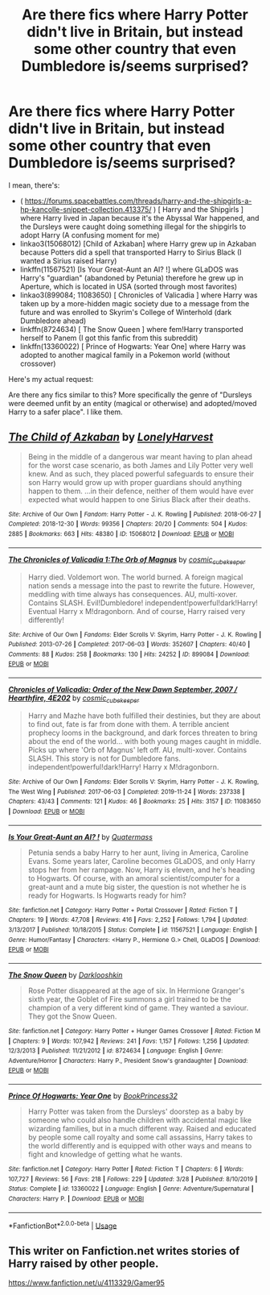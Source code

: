 #+TITLE: Are there fics where Harry Potter didn't live in Britain, but instead some other country that even Dumbledore is/seems surprised?

* Are there fics where Harry Potter didn't live in Britain, but instead some other country that even Dumbledore is/seems surprised?
:PROPERTIES:
:Author: RowanSkie
:Score: 5
:DateUnix: 1595854864.0
:DateShort: 2020-Jul-27
:FlairText: Request
:END:
I mean, there's:

- ( [[https://forums.spacebattles.com/threads/harry-and-the-shipgirls-a-hp-kancolle-snippet-collection.413375/]] ) [ Harry and the Shipgirls ] where Harry lived in Japan because it's the Abyssal War happened, and the Dursleys were caught doing something illegal for the shipgirls to adopt Harry (A confusing moment for me)
- linkao3(15068012) [Child of Azkaban] where Harry grew up in Azkaban because Potters did a spell that transported Harry to Sirius Black (I wanted a Sirius raised Harry)
- linkffn(11567521) [Is Your Great-Aunt an AI? !] where GLaDOS was Harry's "guardian" (abandoned by Petunia) therefore he grew up in Aperture, which is located in USA (sorted through most favorites)
- linkao3(899084; 11083650) [ Chronicles of Valicadia ] where Harry was taken up by a more-hidden magic society due to a message from the future and was enrolled to Skyrim's College of Winterhold (dark Dumbledore ahead)
- linkffn(8724634) [ The Snow Queen ] where fem!Harry transported herself to Panem (I got this fanfic from this subreddit)
- linkffn(13360022) [ Prince of Hogwarts: Year One] where Harry was adopted to another magical family in a Pokemon world (without crossover)

Here's my actual request:

Are there any fics similar to this? More specifically the genre of "Dursleys were deemed unfit by an entity (magical or otherwise) and adopted/moved Harry to a safer place". I like them.


** [[https://archiveofourown.org/works/15068012][*/The Child of Azkaban/*]] by [[https://www.archiveofourown.org/users/LonelyHarvest/pseuds/LonelyHarvest][/LonelyHarvest/]]

#+begin_quote
  Being in the middle of a dangerous war meant having to plan ahead for the worst case scenario, as both James and Lily Potter very well knew. And as such, they placed powerful safeguards to ensure their son Harry would grow up with proper guardians should anything happen to them. ...in their defence, neither of them would have ever expected what would happen to one Sirius Black after their deaths.
#+end_quote

^{/Site/:} ^{Archive} ^{of} ^{Our} ^{Own} ^{*|*} ^{/Fandom/:} ^{Harry} ^{Potter} ^{-} ^{J.} ^{K.} ^{Rowling} ^{*|*} ^{/Published/:} ^{2018-06-27} ^{*|*} ^{/Completed/:} ^{2018-12-30} ^{*|*} ^{/Words/:} ^{99356} ^{*|*} ^{/Chapters/:} ^{20/20} ^{*|*} ^{/Comments/:} ^{504} ^{*|*} ^{/Kudos/:} ^{2885} ^{*|*} ^{/Bookmarks/:} ^{663} ^{*|*} ^{/Hits/:} ^{48380} ^{*|*} ^{/ID/:} ^{15068012} ^{*|*} ^{/Download/:} ^{[[https://archiveofourown.org/downloads/15068012/The%20Child%20of%20Azkaban.epub?updated_at=1594449337][EPUB]]} ^{or} ^{[[https://archiveofourown.org/downloads/15068012/The%20Child%20of%20Azkaban.mobi?updated_at=1594449337][MOBI]]}

--------------

[[https://archiveofourown.org/works/899084][*/The Chronicles of Valicadia 1:The Orb of Magnus/*]] by [[https://www.archiveofourown.org/users/cosmic_cube_keeper/pseuds/cosmic_cube_keeper][/cosmic_cube_keeper/]]

#+begin_quote
  Harry died. Voldemort won. The world burned. A foreign magical nation sends a message into the past to rewrite the future. However, meddling with time always has consequences. AU, multi-xover. Contains SLASH. Evil!Dumbledore! independent!powerful!dark!Harry! Eventual Harry x M!dragonborn. And of course, Harry raised very differently!
#+end_quote

^{/Site/:} ^{Archive} ^{of} ^{Our} ^{Own} ^{*|*} ^{/Fandoms/:} ^{Elder} ^{Scrolls} ^{V:} ^{Skyrim,} ^{Harry} ^{Potter} ^{-} ^{J.} ^{K.} ^{Rowling} ^{*|*} ^{/Published/:} ^{2013-07-26} ^{*|*} ^{/Completed/:} ^{2017-06-03} ^{*|*} ^{/Words/:} ^{352607} ^{*|*} ^{/Chapters/:} ^{40/40} ^{*|*} ^{/Comments/:} ^{88} ^{*|*} ^{/Kudos/:} ^{258} ^{*|*} ^{/Bookmarks/:} ^{130} ^{*|*} ^{/Hits/:} ^{24252} ^{*|*} ^{/ID/:} ^{899084} ^{*|*} ^{/Download/:} ^{[[https://archiveofourown.org/downloads/899084/The%20Chronicles%20of.epub?updated_at=1561321727][EPUB]]} ^{or} ^{[[https://archiveofourown.org/downloads/899084/The%20Chronicles%20of.mobi?updated_at=1561321727][MOBI]]}

--------------

[[https://archiveofourown.org/works/11083650][*/Chronicles of Valicadia: Order of the New Dawn September, 2007 / Hearthfire, 4E202/*]] by [[https://www.archiveofourown.org/users/cosmic_cube_keeper/pseuds/cosmic_cube_keeper][/cosmic_cube_keeper/]]

#+begin_quote
  Harry and Mazhe have both fulfilled their destinies, but they are about to find out, fate is far from done with them. A terrible ancient prophecy looms in the background, and dark forces threaten to bring about the end of the world... with both young mages caught in middle. Picks up where 'Orb of Magnus' left off. AU, multi-xover. Contains SLASH. This story is not for Dumbledore fans. independent!powerful!dark!Harry! Harry x M!dragonborn.
#+end_quote

^{/Site/:} ^{Archive} ^{of} ^{Our} ^{Own} ^{*|*} ^{/Fandoms/:} ^{Elder} ^{Scrolls} ^{V:} ^{Skyrim,} ^{Harry} ^{Potter} ^{-} ^{J.} ^{K.} ^{Rowling,} ^{The} ^{West} ^{Wing} ^{*|*} ^{/Published/:} ^{2017-06-03} ^{*|*} ^{/Completed/:} ^{2019-11-24} ^{*|*} ^{/Words/:} ^{237338} ^{*|*} ^{/Chapters/:} ^{43/43} ^{*|*} ^{/Comments/:} ^{121} ^{*|*} ^{/Kudos/:} ^{46} ^{*|*} ^{/Bookmarks/:} ^{25} ^{*|*} ^{/Hits/:} ^{3157} ^{*|*} ^{/ID/:} ^{11083650} ^{*|*} ^{/Download/:} ^{[[https://archiveofourown.org/downloads/11083650/Chronicles%20of%20Valicadia.epub?updated_at=1574606423][EPUB]]} ^{or} ^{[[https://archiveofourown.org/downloads/11083650/Chronicles%20of%20Valicadia.mobi?updated_at=1574606423][MOBI]]}

--------------

[[https://www.fanfiction.net/s/11567521/1/][*/Is Your Great-Aunt an AI? !/*]] by [[https://www.fanfiction.net/u/6716408/Quatermass][/Quatermass/]]

#+begin_quote
  Petunia sends a baby Harry to her aunt, living in America, Caroline Evans. Some years later, Caroline becomes GLaDOS, and only Harry stops her from her rampage. Now, Harry is eleven, and he's heading to Hogwarts. Of course, with an amoral scientist/computer for a great-aunt and a mute big sister, the question is not whether he is ready for Hogwarts. Is Hogwarts ready for him?
#+end_quote

^{/Site/:} ^{fanfiction.net} ^{*|*} ^{/Category/:} ^{Harry} ^{Potter} ^{+} ^{Portal} ^{Crossover} ^{*|*} ^{/Rated/:} ^{Fiction} ^{T} ^{*|*} ^{/Chapters/:} ^{19} ^{*|*} ^{/Words/:} ^{47,708} ^{*|*} ^{/Reviews/:} ^{416} ^{*|*} ^{/Favs/:} ^{2,252} ^{*|*} ^{/Follows/:} ^{1,794} ^{*|*} ^{/Updated/:} ^{3/13/2017} ^{*|*} ^{/Published/:} ^{10/18/2015} ^{*|*} ^{/Status/:} ^{Complete} ^{*|*} ^{/id/:} ^{11567521} ^{*|*} ^{/Language/:} ^{English} ^{*|*} ^{/Genre/:} ^{Humor/Fantasy} ^{*|*} ^{/Characters/:} ^{<Harry} ^{P.,} ^{Hermione} ^{G.>} ^{Chell,} ^{GLaDOS} ^{*|*} ^{/Download/:} ^{[[http://www.ff2ebook.com/old/ffn-bot/index.php?id=11567521&source=ff&filetype=epub][EPUB]]} ^{or} ^{[[http://www.ff2ebook.com/old/ffn-bot/index.php?id=11567521&source=ff&filetype=mobi][MOBI]]}

--------------

[[https://www.fanfiction.net/s/8724634/1/][*/The Snow Queen/*]] by [[https://www.fanfiction.net/u/2675104/Darklooshkin][/Darklooshkin/]]

#+begin_quote
  Rose Potter disappeared at the age of six. In Hermione Granger's sixth year, the Goblet of Fire summons a girl trained to be the champion of a very different kind of game. They wanted a saviour. They got the Snow Queen.
#+end_quote

^{/Site/:} ^{fanfiction.net} ^{*|*} ^{/Category/:} ^{Harry} ^{Potter} ^{+} ^{Hunger} ^{Games} ^{Crossover} ^{*|*} ^{/Rated/:} ^{Fiction} ^{M} ^{*|*} ^{/Chapters/:} ^{9} ^{*|*} ^{/Words/:} ^{107,942} ^{*|*} ^{/Reviews/:} ^{241} ^{*|*} ^{/Favs/:} ^{1,157} ^{*|*} ^{/Follows/:} ^{1,256} ^{*|*} ^{/Updated/:} ^{12/3/2013} ^{*|*} ^{/Published/:} ^{11/21/2012} ^{*|*} ^{/id/:} ^{8724634} ^{*|*} ^{/Language/:} ^{English} ^{*|*} ^{/Genre/:} ^{Adventure/Horror} ^{*|*} ^{/Characters/:} ^{Harry} ^{P.,} ^{President} ^{Snow's} ^{grandaughter} ^{*|*} ^{/Download/:} ^{[[http://www.ff2ebook.com/old/ffn-bot/index.php?id=8724634&source=ff&filetype=epub][EPUB]]} ^{or} ^{[[http://www.ff2ebook.com/old/ffn-bot/index.php?id=8724634&source=ff&filetype=mobi][MOBI]]}

--------------

[[https://www.fanfiction.net/s/13360022/1/][*/Prince Of Hogwarts: Year One/*]] by [[https://www.fanfiction.net/u/4349005/BookPrincess32][/BookPrincess32/]]

#+begin_quote
  Harry Potter was taken from the Dursleys' doorstep as a baby by someone who could also handle children with accidental magic like wizarding families, but in a much different way. Raised and educated by people some call royalty and some call assassins, Harry takes to the world differently and is equipped with other ways and means to fight and knowledge of getting what he wants.
#+end_quote

^{/Site/:} ^{fanfiction.net} ^{*|*} ^{/Category/:} ^{Harry} ^{Potter} ^{*|*} ^{/Rated/:} ^{Fiction} ^{T} ^{*|*} ^{/Chapters/:} ^{6} ^{*|*} ^{/Words/:} ^{107,727} ^{*|*} ^{/Reviews/:} ^{56} ^{*|*} ^{/Favs/:} ^{218} ^{*|*} ^{/Follows/:} ^{229} ^{*|*} ^{/Updated/:} ^{3/28} ^{*|*} ^{/Published/:} ^{8/10/2019} ^{*|*} ^{/Status/:} ^{Complete} ^{*|*} ^{/id/:} ^{13360022} ^{*|*} ^{/Language/:} ^{English} ^{*|*} ^{/Genre/:} ^{Adventure/Supernatural} ^{*|*} ^{/Characters/:} ^{Harry} ^{P.} ^{*|*} ^{/Download/:} ^{[[http://www.ff2ebook.com/old/ffn-bot/index.php?id=13360022&source=ff&filetype=epub][EPUB]]} ^{or} ^{[[http://www.ff2ebook.com/old/ffn-bot/index.php?id=13360022&source=ff&filetype=mobi][MOBI]]}

--------------

*FanfictionBot*^{2.0.0-beta} | [[https://github.com/tusing/reddit-ffn-bot/wiki/Usage][Usage]]
:PROPERTIES:
:Author: FanfictionBot
:Score: 1
:DateUnix: 1595854888.0
:DateShort: 2020-Jul-27
:END:


** This writer on Fanfiction.net writes stories of Harry raised by other people.

[[https://www.fanfiction.net/u/4113329/Gamer95]]
:PROPERTIES:
:Author: We_Are_Venom_99
:Score: 1
:DateUnix: 1595948241.0
:DateShort: 2020-Jul-28
:END:
